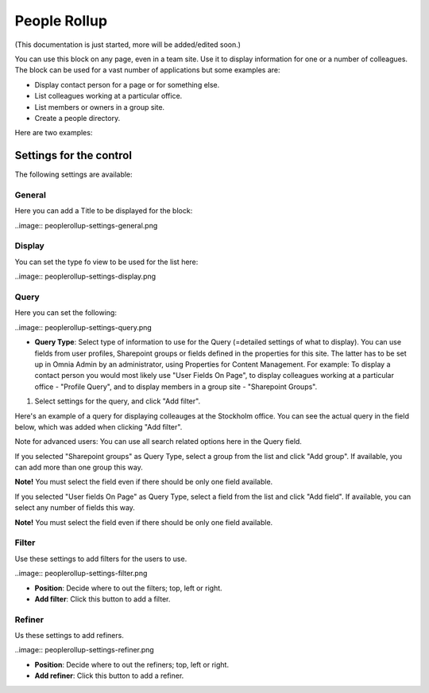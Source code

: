 People Rollup
===========================================

(This documentation is just started, more will be added/edited soon.)

You can use this block on any page, even in a team site. Use it to display information for one or a number of colleagues. The block can be used for a vast number of applications but some examples are:

+ Display contact person for a page or for something else.
+ List colleagues working at a particular office.
+ List members or owners in a group site.
+ Create a people directory.

Here are two examples:

.. image:: rollup-office.png (Image will be added soon)

.. image:: peoplerollup-peopledirectory.png (Image will be added soon)

Settings for the control
*************************
The following settings are available:

.. image:: peoplerollup-settings.png

General
----------------
Here you can add a Title to be displayed for the block:

..image:: peoplerollup-settings-general.png

Display
-----------
You can set the type fo view to be used for the list here:

..image:: peoplerollup-settings-display.png

Query
-----------
Here you can set the following:

..image:: peoplerollup-settings-query.png

+ **Query Type**: Select type of information to use for the Query (=detailed settings of what to display). You can use fields from user profiles, Sharepoint groups or fields defined in the properties for this site. The latter has to be set up in Omnia Admin by an administrator, using Properties for Content Management. For example: To display a contact person you would most likely use "User Fields On Page", to display colleagues working at a particular office - "Profile Query", and to display members in a group site - "Sharepoint Groups".

1. Select settings for the query, and click "Add filter".

Here's an example of a query for displaying colleauges at the Stockholm office. You can see the actual query in the field below, which was added when clicking "Add filter".

.. image:: peoplerollup-settings-query1.png

Note for advanced users: You can use all search related options here in the Query field.
 
If you selected "Sharepoint groups" as Query Type, select a group from the list and click "Add group". If available, you can add more than one group this way.

.. image:: peoplerollup-settings-query2.png

**Note!**
You must select the field even if there should be only one field available.

If you selected "User fields On Page" as Query Type, select a field from the list and click "Add field". If available, you can select any number of fields this way.

.. image:: peoplerollup-settings-query3.png

**Note!**
You must select the field even if there should be only one field available.

Filter
-------
Use these settings to add filters for the users to use.

..image:: peoplerollup-settings-filter.png

+ **Position**: Decide where to out the filters; top, left or right.
+ **Add filter**: Click this button to add a filter.

Refiner
---------
Us these settings to add refiners.

..image:: peoplerollup-settings-refiner.png

+ **Position**: Decide where to out the refiners; top, left or right.
+ **Add refiner**: Click this button to add a refiner.

